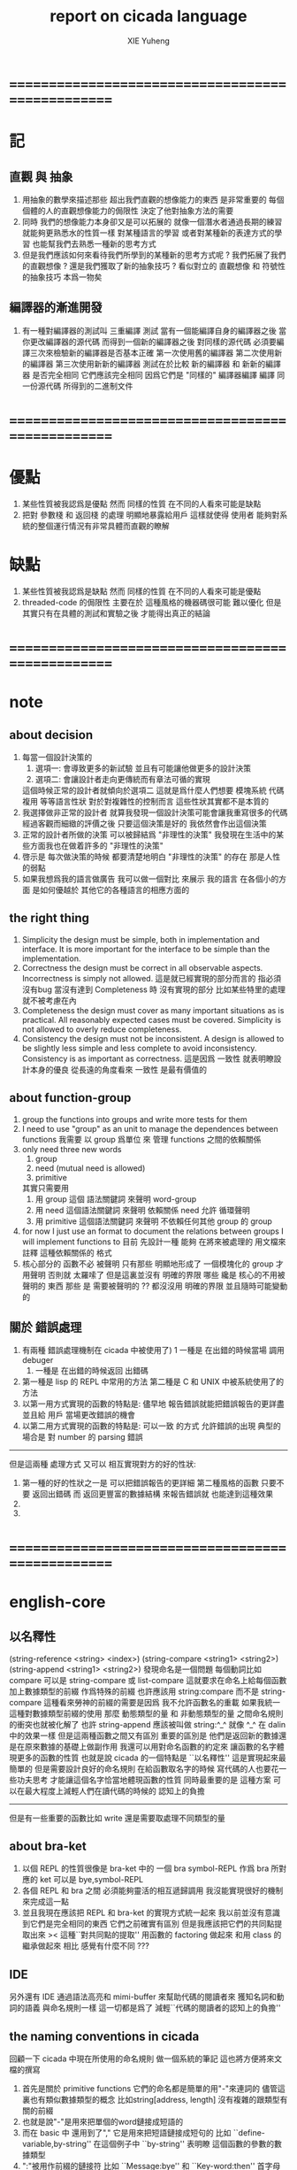 #+TITLE: report on cicada language
#+AUTHOR: XIE Yuheng
#+EMAIL: xyheme@gmail.com


* ==================================================
* 記
** 直觀 與 抽象
   1. 用抽象的數學來描述那些
      超出我們直觀的想像能力的東西
      是非常重要的
      每個個體的人的直觀想像能力的侷限性
      決定了他對抽象方法的需要
   2. 同時
      我們的想像能力本身卻又是可以拓展的
      就像一個潛水者通過長期的練習就能夠更熟悉水的性質一樣
      對某種語言的學習
      或者對某種新的表達方式的學習
      也能幫我們去熟悉一種新的思考方式
   3. 但是我們應該如何來看待我們所學到的某種新的思考方式呢 ?
      我們拓展了我們的直觀想像 ?
      還是我們獲取了新的抽象技巧 ?
      看似對立的 直觀想像 和 符號性的抽象技巧
      本爲一物矣
** 編譯器的漸進開發
   1. 有一種對編譯器的測試叫 三重編譯 測試
      當有一個能編譯自身的編譯器之後
      當你更改編譯器的源代碼
      而得到一個新的編譯器之後
      對同樣的源代碼
      必須要編譯三次來檢驗新的編譯器是否基本正確
      第一次使用舊的編譯器
      第二次使用新的編譯器
      第三次使用新新的編譯器
      測試在於比較 新的編譯器 和 新新的編譯器 是否完全相同
      它們應該完全相同 因爲它們是 "同樣的" 編譯器編譯
      編譯 同一份源代碼 所得到的二進制文件
* ==================================================
* 優點
  1. 某些性質被我認爲是優點
     然而 同樣的性質 在不同的人看來可能是缺點
  2. 把對 參數棧 和 返回棧 的處理 明顯地暴露給用戶
     這樣就使得 使用者 能夠對系統的整個運行情況有非常具體而直觀的瞭解
* 缺點
  1. 某些性質被我認爲是缺點
     然而 同樣的性質 在不同的人看來可能是優點
  2. threaded-code 的侷限性
     主要在於 這種風格的機器碼很可能 難以優化
     但是其實只有在具體的測試和實驗之後
     才能得出真正的結論
* ==================================================
* note
** about decision
   1. 每當一個設計決策的
      1. 選項一:
         會導致更多的新試驗
         並且有可能讓他做更多的設計決策
      2. 選項二:
         會讓設計者走向更傳統而有章法可循的實現
      這個時候正常的設計者就傾向於選項二
      這就是爲什麼人們想要
      模塊系統 代碼複用 等等語言性狀
      對於對複雜性的控制而言 這些性狀其實都不是本質的
   2. 我選擇做非正常的設計者
      就算我發現一個設計決策可能會讓我重寫很多的代碼
      經過客觀而細緻的評價之後
      只要這個決策是好的
      我依然會作出這個決策
   3. 正常的設計者所做的決策 可以被歸結爲 "非理性的決策"
      我發現在生活中的某些方面我也在做着許多的 "非理性的決策"
   4. 啓示是
      每次做決策的時候 都要清楚地明白 "非理性的決策" 的存在
      那是人性的弱點
   5. 如果我想爲我的語言做廣告
      我可以做一個對比 來展示
      我的語言 在各個小的方面
      是如何優越於 其他它的各種語言的相應方面的
** the right thing
   1. Simplicity
      the design must be simple,
      both in implementation and interface.
      It is more important for the interface to be simple than the implementation.
   2. Correctness
      the design must be correct in all observable aspects.
      Incorrectness is simply not allowed.
      這是就已經實現的部分而言的
      指必須沒有bug
      當沒有達到 Completeness 時
      沒有實現的部分 比如某些特里的處理 就不被考慮在內
   3. Completeness
      the design must cover as many important situations as is practical.
      All reasonably expected cases must be covered.
      Simplicity is not allowed to overly reduce completeness.
   4. Consistency
      the design must not be inconsistent.
      A design is allowed to be slightly less simple and less complete to avoid inconsistency.
      Consistency is as important as correctness.
      這是因爲 一致性 就表明瞭設計本身的優良
      從長遠的角度看來 一致性 是最有價值的
** about function-group
   1. group the functions into groups
      and write more tests for them
   2. I need to use "group" as an unit
      to manage the dependences between functions
      我需要 以 group 爲單位 來 管理 functions 之間的依賴關係
   3. only need three new words
      1) group
      2) need (mutual need is allowed)
      3) primitive
      其實只需要用
      1) 用 group 這個 語法關鍵詞 來聲明 word-group
      2) 用 need 這個語法關鍵詞 來聲明 依賴關係
         need 允許 循環聲明
      3) 用 primitive 這個語法關鍵詞 來聲明 不依賴任何其他 group 的 group
   4. for now
      I just use an format to document the relations between groups
      I will implement functions to
      目前 先設計一種
      能夠 在將來被處理的
      用文檔來註釋 這種依賴關係的 格式
   5. 核心部分的 函數不必 被聲明
      只有那些 明顯地形成了 一個模塊化的 group 才用聲明
      否則就 太羅嗦了
      但是這裏並沒有 明確的界限
      哪些 纔是 核心的不用被聲明的 東西
      那些 是 需要被聲明的 ??
      都沒沒用 明確的界限 並且隨時可能變動的
** 關於 錯誤處理
   1. 有兩種 錯誤處理機制在 cicada 中被使用了)
      1 一種是 在出錯的時候當場 調用 debuger
      2) 一種是 在出錯的時候返回 出錯碼
   2. 第一種是 lisp 的 REPL 中常用的方法
      第二種是 C 和 UNIX 中被系統使用了的方法
   3. 以第一用方式實現的函數的特點是:
      儘早地 報告錯誤就能把錯誤報告的更詳盡
      並且給 用戶 當場更改錯誤的機會
   4. 以第二用方式實現的函數的特點是:
      可以一致 的方式 允許錯誤的出現
      典型的 場合是 對 number 的 parsing 錯誤
   ----------------------------------
   但是這兩種 處理方式 又可以 相互實現對方的好的性狀:
   1. 第一種的好的性狀之一是 可以把錯誤報告的更詳細
      第二種風格的函數 只要不要 返回出錯碼
      而 返回更豐富的數據結構 來報告錯誤就 也能達到這種效果
   2.
   3.
* ==================================================
* english-core
** 以名釋性
   (string-reference <string> <index>)
   (string-compare <string1> <string2>)
   (string-append <string1> <string2>)
   發現命名是一個問題
   每個動詞比如compare
   可以是 string-compare 或 list-compare
   這就要求在命名上給每個函數加上數據類型的前綴
   作爲特殊的前綴
   也許應該用 string:compare 而不是 string-compare
   這種看來勞神的前綴的需要是因爲
   我不允許函數名的重載
   如果我統一這種對數據類型前綴的使用
   那麼 動態類型的量 和 非動態類型的量
   之間命名規則的衝突也就被化解了
   也許 string-append 應該被叫做 string:^_^
   就像 ^_^ 在 dalin 中的效果一樣
   但是這兩種函數之間又有區別
   重要的區別是
   他們是返回新的數據還是在原來數據的基礎上做副作用
   我還可以用對命名函數的約定來
   讓函數的名字體現更多的函數的性質
   也就是說 cicada 的一個特點是
   ``以名釋性''
   這是實現起來最簡單的
   但是需要設計良好的命名規則
   在給函數取名字的時候
   寫代碼的人也要花一些功夫思考
   才能讓這個名字恰當地體現函數的性質
   同時最重要的是
   這種方案
   可以在最大程度上減輕人們在讀代碼的時候的
   認知上的負擔
   ------------------
   但是有一些重要的函數比如 write
   還是需要取處理不同類型的量
** about bra-ket
   1. 以個 REPL 的性質很像是 bra-ket 中的 一個 bra
      symbol-REPL 作爲 bra
      所對應的 ket 可以是 bye,symbol-REPL
   2. 各個 REPL 和 bra 之間
      必須能夠靈活的相互遞歸調用
      我沒能實現很好的機制來完成這一點
   3. 並且我現在應該把 REPL 和 bra-ket 的實現方式統一起來
      我以前並沒有意識到它們是完全相同的東西
      它們之前確實有區別
      但是我應該把它們的共同點提取出來
      >< 這種``對共同點的提取''
      用函數的 factoring 做起來
      和用 class 的繼承做起來 相比
      感覺有什麼不同 ???
** IDE
   另外還有 IDE
   通過語法高亮和 mimi-buffer
   來幫助代碼的閱讀者來
   獲知名詞和動詞的語義
   與命名規則一樣
   這一切都是爲了
   減輕``代碼的閱讀者的認知上的負擔''
** the naming conventions in cicada
   回顧一下 cicada 中現在所使用的命名規則
   做一個系統的筆記
   這也將方便將來文檔的撰寫
   1. 首先是關於 primitive functions
      它們的命名都是簡單的用"-"來連詞的
      儘管這裏也有類似數據類型的概念
      比如string[address, length]
      沒有複雜的跟類型有關的前綴
   2. 也就是說"-"是用來把單個的word鏈接成短語的
   3. 而在 basic 中
      還用到了","
      它是用來把短語鏈接成短句的
      比如 ``define-variable,by-string''
      在這個例子中 ``by-string'' 表明瞭
      這個函數的參數的數據類型
   4. ":"被用作前綴的鏈接符
      比如 ``Message:bye'' 和 ``Key-word:then''
      首字母大寫表明他們是名詞性的
      這些常量或變量前綴單單指明瞭
      這個名詞的功能
      而沒有指明這個名詞的實現細節
      >< 這種特性是好的嗎?
      這是好的 如果 人們總能簡單地從這些描述特性的詞中推測出這些名詞的實現細節
      這是不好的 如果 這種推測並不平凡和簡單 而帶來了額外的認知上的負擔
   5. 對名詞而言
      第一個簡單的跟類型無關的描述函數功能的前綴是"help:"
      也就是說前綴的使用方式是相當自由的
      >< 我不應該做更細緻的標準式來削弱這種自由性嗎?
   6. 前綴是可以有多個的
      比如"help:string:copy"
** about programming paradigms
   - imperative
     to describe computation in terms of statements
     that change a program state
     in much the same way that imperative mood in natural languages
     expresses commands to take action
   - object-oriented
     computation should be viewed as an intrinsic capability of objects
     that can be invoked by sending messages
     其重要的特點是這樣的模型非常節省用來定義函數的命名空間
     這樣是以數據結構爲中心的
     函數 (算法或對數據結構的處理過程) 在思想觀念上的重要性 屈居次位
     這是在嘗試
     讓我們的編程行爲適應我們對這個世界的最通俗的非結構化的理解
     我們能夠辨別我們在這個世界上所觀察到的各種物體(對象)
     並且我們總在以某種方式與這些對象交流
     每個對象是一個內蘊的獨立的個體
     並且在我們的觀察過程中
     我們給對象分類
     分類在這裏其實是不重要的
     - 這是因爲分類不是一個系統的方法
       分類的過程可以是相當任意的
       不同的分類者 去分類 同一個對象的集合時
       按照他們的理解方式的不同 他們會作出不同的分類
       看看生物學就知道了
     重要的是每個內蘊的個體
   - functional
     computation should be viewed as functions act on their arguments
     並且這些函數的行爲 要具有數學意義上的函數的某些重要特性
     這是以算法爲中心的
     這是在嘗試
     用我們的數學知識來幫助我們編程
     而數學代表了我們對這個世界的結構化的理解
     我們觀察這個世界
     然後用數學的語言還有數學的方法論總結我們的觀察結果
     如果 說數學的方法論是"純粹客觀的" 太過有爭議
     那麼 說這種方法論相比較與其他的編程範式更加具有客觀性
     是沒有錯的
** object-oriented
   其實 利用 list-processing 我可以在 cicada 中加入對 object-oriented (class and message-passing) 的支持
   正如 我用 list-processing 來實現 lambda-calculus 一樣
   並且我想 object-oriented 這種編程範式也許更適合用來實現 digrap
   但是 問題是 新的語法元素必須被引進
   這也許可以通過寫一個不同的 REPL 來實現
* ==================================================
* 貫徹類型系統
  1. 貫徹類型系統
     目的
     1) 引入 對數組型數據結構的更好的處理
        並且 將來對鏈表型數據結構的處理也能以一致的方式被表達
     2) 消除一種語義過載現象
  2. 之後 "一個量" 就應該默認地是佔參數棧中的兩個 cell 的了
     所有的函數都必須被重新實現了
  3. 在開始實現基本的 名詞和動詞之時
     並且需要很多
* 參數到方法的對應只能在 運行時 被決定
  1. 所以我放棄對面向對象的支持 ??
     不是的
     比如 2 而復
     當以 "而" 爲傳遞參數的虛詞時
     可以被寫爲
     2 而 復
     但是這還是命名規則的問題
     因爲 對命名空間的節省
     只有當有有很多類型的量在共享着相同的命名空間的時候
     才能體現出來
  2. 如果不想在運行時決定應該調用哪個方法
     那麼就需要一個類型標籤 [不論以何種鋼方式使用這種標籤]
     比如 2 <整數> 而 復
     與 2 而復 相比 這要難看地多了
     並且也失去節省命名空間的意義了
* OO
  1. 在我看來 OO 的好處在於
     把函數登記在類型中
     從而節省命名空間
  2. OO 通常使用中綴表達式
     這是因爲:
     1) 在設計上
        接近人對數學公式的表達
     2) 在實現上
        從左到右讀參數的順序使得中綴達式成爲最明顯的設計決策
     我放棄中綴表達式
     依然使用 後綴表達式
  3. "之" 這個虛詞 是在編譯時期被處理的
     它的前面必須是某些帶有類型標籤的參數
     通過檢查這些類型標籤
     編譯器找出所需要編譯的函數來
  4. 但是這是不合理的
     因爲這裏類型標籤是多餘的了
     類型標籤不應該在運算中出現在 參數棧 中了
  5. 但是 如果沒有類型標籤
     GC 怎麼辦 ?
     鏈表類型中的 cons 怎麼辦 ?
     只要把 cons 也以一致的方式實現爲帶有類型頭的量就行了
     也就是說 在使用 帶有類型頭的量的時候
     只要把量的地址入棧 就足夠了
     因爲用來處理它的函數是在編譯時期指定好的
     這樣就和基本的棧機相容了
  6. 這樣就完全不會影響函數範式
     但是語法上的簡潔性還需要被檢查
  7. 這樣字典之喻就要被重新考慮了
  8. 如何產生一個帶有類型的量 ?
     每次都用一個特殊的 reader 來讀詞符串嗎 然後初始化這些量麼 ?
     既然類型標籤已將不明顯地在棧中使用了
  9. 是否要求每個值都是帶有類型頭的量呢 ?
     是否以一致的方式來實現所有的數據結構呢 ?
     但是內存分配怎麼辦 ?
     之前的對數字之類的原子性的量的動態內存分配
     是利用 參數棧 來完成的
     而如果一個數字需要一個類型頭
     那麼它的類型頭也必須在 參數棧 中被動態分配內存
  10. 上面的難點是否說明
      我必須把面向對象的使用作爲一種可選的性狀
      而不堅持在所有的需要函數作用的地方都以一致的方式使用它們
  11. 但是這種不一致性顯然是不好的
  12. 在其他語言中這種難點是在編譯時期用更複雜的編譯器來解決的
  13. 也就是說我必須保留類型標籤在參數棧中的出現
      但是這樣非常低效率 不是嗎 ?
  14. 如果 每個 cons 前面都有一個類型頭
      那麼 當 cons 出現在 被動態內存管理的數組之外的時候
      它也能被解釋爲 cons 這其實並沒有浪費內存
      因爲之前 一個 cons == 4 * cell + flag
      而現在 cons == 2 * cell + header + flag
  15. 如果我把數字也都實現在 cons 中
      那麼就能垃圾回收它們了
      就能以一致的方式 使用地址了
      但是這儼然不是所希望的
  16. 類型標籤出現在 參數棧 中
      就代表了非編譯期處理類型的可能性
      所以是必須的
  17. 按現在的想法
      函數還是必須遵循命名規則來定義
      然後被登記到每個類型上
      而所謂的 OO 只是一種 編譯時期的小技巧而已
      它使得使用函數的時候可以節省命名空間
      而定義函數的時候還是必須以原來的方式定義
      這是不合理的
      正確的處理方式是
      在作爲一個 簡化使用函數時 所呼喚的名字的技巧的同時
      這種 OO 還必須 使得在定義函數時能夠保持函數名字之間不相互衝突
      如果不想隱藏某些函數使得它們沒法被以別的方式被調用的話
      那麼使用一種命名規則就可以了
      但是如果希望隱藏函數的話
      就必須再用些技巧
  18. 我還是多回顧一下實際中對數據類型的使用吧
  -----------------------------------
  1. 在定義一個數據類型的時候
     必須指定一個用來初始化一個這個類型的數據的函數
     這個函數可能有參數 比如 對 詞 這個數據類型來說就是如此
     而也可能沒有參數 比如對與 cons 來說就是如此
     這個用來初始化數據的函數
     可以從棧中 cons 的數組中取 內存
     也可以從字典中取內存 或者從數據段中取 內存
     - 比如編撰一個詞到字典中的過程就是如此
     這樣就解決了 靜態的動態的問題
     但是 可否讓這種初始化 數據的函數從 參數棧中取內存呢 ?
  2. 我想是不行的
     因爲這樣就把對一個數字的使用過度地複雜化了
  3. "之" 這個虛詞 的前面必須出現一個帶有類型的參數
     這個參數將被函數視爲是主要參數
  4. 可以發現 從語法的角度看
     對 上面的三種類型的 數據的初始化
     是非常不同的
     1) : kkk 1 2 3 . . . Exit ; define-function
        此時有一個名字被分配給了這個對象
        參數棧 中沒有留下東西
     2) cons
        此時沒有名字
        參數棧 中有地址
     3) 7
        此時沒有名字
        參數棧 中有值
  -----------------------------------
  1. 只要在語法方面不影響表達的簡潔性
     那麼在運行時多入一個數據類型到棧裏也是可以接受的
  2. 如果確定要這樣實現的話
     我必須弄明白
     1) 那些部分需要被重寫
        那些部分將構成新的基礎
     2) 一致的使用 "之" 來調用函數之後
        語法上和語義上會不會產生問題
  -----------------------------------
  1. 不合理之處在於
     對於一個 數據 如果 "之" 這個虛詞後面跟的詞
     只是想要取這個 數據的一個域的地址的話 那麼這就應該在編譯時期被處理
     而不應該在運行時被處理
  2. 如果類型標籤要用 symbol 實現
     那麼 寫 hash-table 的時候就還沒有類型可用
     所以系統的基本部分和整個系統的結構就又該被調整了
  3. 注意現在已經是純粹的編譯語義了
  4. 在最初的時候就使用類型系統有什麼困難之處 ?
     困難之一在於有太多的值在棧中了
     而好處是 取出了一個語義過載現象
  -----------------------------------
  1. 多餘的信息
     如果入棧一個類型標籤
     那麼我是否還應該在地址下面保留類型頭的位置呢 ?
     有何意義呢 ?
     也許根本就沒有意義
     不應該這樣做
     比如原子性的數字就沒法添加這個類型頭
     也許有意義
     那麼之後添加個數據域我想也並不困難
  -----------------------------------
  1. 詞典中的同一個定義
     應該能夠擁有兩個名字 這樣 英文 漢文 異體字 就方便多了
     這樣在字典這個數據結構中 單向鏈接的鏈表的功能就喪失了
     因爲沒法依據這個鏈表來查找詞了
     這個功能本身我也沒用過
     也許我應該好好設計然後在取實現
     這樣就能有個大局觀
  -----------------------------------
  1. 另外這種 登記函數名 的模型 是不是不能捕捉跟繼承有關的概念 ?
  -----------------------------------
* smalltalk 中對函數的命名
  1. smalltalk 中函數的命名是非常靈活的
     函數的命名變成了
     對象之間傳遞消息的協議
     這種特性正是爲了解決命名問題
  2. 而在 cicada 中 
     函數命名將被限制與一個詞
     而 在函數作用的時候 
     lambda 的約束變元的名稱 可以幫助增加代碼的可讀性
     儘管這些約束變元的名字並不出現在 函數的名字當中     
  3. 但是
     在 smalltalk 中
     函數的使用可能並不靈活
     函數不可能被作爲一等公民來對待
  4. 但是
     有代碼塊可用
     並且 也較爲良好的代入語義
     所以 也許與 lambda 等價的東西是存在的
  5. 那麼
     如何說 cicada 中的函數是一等公民呢 ?
     這在於 ><     
* 對象與方法 == 數據與函數
  1. 在兩種理解方式下類型都是類型
     一個常用 類 class 一個常用 型 type
  2. 使用編譯語義之後
     cicada 中對類型的實現方式是否應該更換 ?
     即只留一個地址在棧裏 作爲類型的值
     不更換的話 是否能帶來特殊的靈活性 ?
  3. 一個對象 或 一個結構化的數據
     使用它們的時候是否要用 GC 呢 ?
     有時需要 有時不需要
     一個對象在內存中的存在方式需要被指定
  4. 下面我來分析一下在 蟬語 的實現過程中我已經使用過的數據結構
     看看使用 OO 後能否以更一致的方式來處理它們
  5. 詞典
     - 靜態
     - 定長
     - 很大
     - 其內保存的 詞 形成一個單向鏈接的鏈表
     - 處理這個數據類型的函數有

  6. 詞
     - 靜態
     - 每個詞只有定義部分是變長的 其餘部分都是定長的
     - 存在與 詞典 中
     - 處理這個數據類型的函數有

  7.
* 面向對象的缺點
  1. 對於 "作用" 來說這種面向對象的技巧能夠節省命名空間
     但是對於 "函數複合來說" 則不然
     在蟬語中我經常需要把函數複合來定義新的函數
     如果所有的函數都被保護到類型的內部了
     之後找到相應類型的值的時候才能調用到這個函數
     那麼我就沒法方便的做函數的複合了
  2. 其他的語言中是用參數名和類型推到來解決這個問題的
  3. 而在蟬語中 我可以通過一個 一致的命名規則來解決這個問題
     讓這個命名規則伴隨對數據類型的定義而產生
     並且不保護任何函數名
     函數名之間的不衝突應被命名規則來保證
     也就是一種弱的保護
* 數據類型的名字
  1. 數據類型的名字應該被實現爲什麼 ?
     一個量 這個量的類型 是類型 ?
     還是 一個函數 這個函數初始化這個類型的量 ?
  2. 我想可能是前者
     因爲 畢竟這些詞是名詞
     但是也可能是後者
     因爲 畢竟中文中有名詞活用爲動詞
* 主參數
  1. 面向對象的引入使得 每個函數都有一個主參數
     在作用的時候 通過這個 主參數 還有 "之" 能夠找到這個函數
  2. 其實這是在說參數的順序會決定所調用的是哪個函數
     這個性質是需要的
     除非像在使用 lambda 的時候那樣給每個參數一個名字
* ==================================================
* note
  this report gives a defining description
  of the cicada language.
* ==================================================
* data
** note
   this chapter is about
   how one can type some strings into cicada
   and let cicada parse these strings
   to return different kinds of values into the Return-stack
** >< number
*** integer
** >< string
   #+begin_src yaml
   text: |
      There once was a short man from Ealing
      Who got on a bus to Darjeeling
          It said on the door
          "Please don't spit on the floor"
      So he carefully spat on the ceiling
   ------
   text: >
      Wrapped text
      will be folded
      into a single
      paragraph

      Blank lines  denote
      paragraph breaks
   ------
   #+end_src
** list
   #+begin_src cicada
   (* bra-ket *)
   { Mark-McGwire Sammy-Sosa Ken-Griffey }

   (* indentation *)
   ======
   - Mark-McGwire
   - Sammy-Sosa
   - Ken-Griffey
   ======
   #+end_src
** dali
   #+begin_src cicada
   (* bra-ket *)
   [ Mark-McGwire Sammy-Sosa Ken-Griffey ]

   (* indentation *)
   ======
   * Mark-McGwire
   * Sammy-Sosa
   * Ken-Griffey
   ======
   #+end_src
** wodili
   #+begin_src cicada
   (* bra-ket *)
   ( :hr 65 :avg 0.278 :rbi 147 )

   (* indentation *)
   ======
   :hr 65
   :avg 0.278
   :rbi 147
   ======


   ( :american
       Boston Detroit New-York
     :national
       New-York Chicago Atlanta )

   ======
   :american
     - Boston
     - Detroit
     - New-York
   :national
     - New-York
     - Chicago
     - Atlanta
   ------
   :1 "-" for list element
   :2 "*" for dali element
   :3 ":" for wodi (* wodili element *)
   ======
   #+end_src
* --------------------------------------------------
* lambda-calculus
* ==================================================
